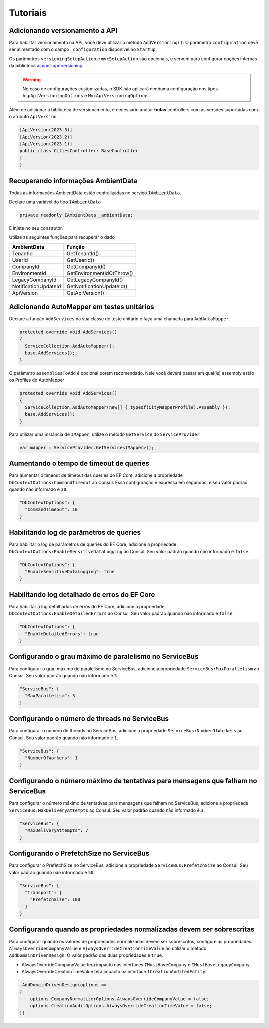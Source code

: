 Tutoriais
#########

.. _adicionando-automapper-em-testes-unitarios:

Adicionando versionamento a API
-------------------------------

Para habilitar versionamento na API, você deve utilizar o método ``AddVersioning()``.
O parâmetro ``configuration`` deve ser alimentado com o campo ``_configuration`` disponível no ``Startup``.

Os parâmetros ``versioningSetupAction`` e ``mvcSetupAction`` são opcionais, e servem para configurar opções internas da biblioteca aspnet-api-versioning_.

.. warning::

   No caso de configurações customizadas, o SDK não aplicará nenhuma configuração nos tipos ``AspApiVersioningOptions`` e ``MvcApiVersioningOptions``.

Além de adicionar a biblioteca de versionamento, é necessário anotar **todas** controllers com as versões suportadas com o atributo ``ApiVersion``.

.. code-block:: c#

   [ApiVersion(2023.3)]
   [ApiVersion(2023.2)]
   [ApiVersion(2023.1)]
   public class CitiesController: BaseController
   {        
   }


Recuperando informações AmbientData
-----------------------------------

Todas as informações AmbientData estão centralizadas no serviço ``IAmbientData``.

Declare uma variável do tipo ``IAmbientData``

.. code-block:: c#

   private readonly IAmbientData _ambientData;

E injete no seu construtor.

Utilize as seguintes funções para recuperar o dado

==================== ==========================
AmbientData          Função
==================== ==========================
TenantId             GetTenantId()
UserId               GetUserId()
CompanyId            GetCompanyId()
EnvironmentId        GetEnvironmentIdOrThrow()
LegacyCompanyId      GetLegacyCompanyId()
NotificationUpdateId GetNotificationUpdateId()
ApiVersion           GetApiVersion()
==================== ==========================

Adicionando AutoMapper em testes unitários
------------------------------------------

Declare a função ``AddServices`` na sua classe de teste unitário e faça uma chamada para ``AddAutoMapper``.

.. code-block:: c#

   protected override void AddServices()
   {
     ServiceCollection.AddAutoMapper();  
     base.AddServices();
   }

O parâmetro ``assembliesToAdd`` é opcional porém recomendado. Nele você deverá passar em qual(is) assembly estão os Profiles do AutoMapper

.. code-block:: c#

   protected override void AddServices()
   {
     ServiceCollection.AddAutoMapper(new[] { typeof(CityMapperProfile).Assembly });  
     base.AddServices();
   }

Para utilizar uma instância de ``IMapper``, utilize o método ``GetService`` do ``ServiceProvider``

.. code-block:: c#

   var mapper = ServiceProvider.GetService<IMapper>();


.. _aspnet-api-versioning: https://github.com/dotnet/aspnet-api-versioning/

Aumentando o tempo de timeout de queries
----------------------------------------

Para aumentar o timeout de timeout das queries do EF Core, adicione a propriedade ``DbContextOptions:CommandTimeout`` ao Consul. Essa configuração é expressa em segundos, e seu valor padrão quando não informado é ``30``.

.. code-block:: json

  "DbContextOptions": {
    "CommandTimeout": 10
  }

Habilitando log de parâmetros de queries
----------------------------------------

Para habilitar o log de parâmetros de queries do EF Core, adicione a propriedade ``DbContextOptions:EnableSensitiveDataLogging`` ao Consul. Seu valor padrão quando não informado é ``false``.

.. code-block:: json

  "DbContextOptions": {
    "EnableSensitiveDataLogging": true
  }

Habilitando log detalhado de erros do EF Core
----------------------------------------------

Para habilitar o log detalhados de erros do EF Core, adicione a propriedade ``DbContextOptions:EnableDetailedErrors`` ao Consul. Seu valor padrão quando não informado é ``false``.

.. code-block:: json

  "DbContextOptions": {
    "EnableDetailedErrors": true
  }


Configurando o grau máximo de paralelismo no ServiceBus
-------------------------------------------------------

Para configurar o grau máximo de paralelismo no ServiceBus, adicione a propriedade ``ServiceBus:MaxParallelism`` ao Consul. Seu valor padrão quando não informado é ``5``.

.. code-block:: json

  "ServiceBus": {
    "MaxParallelism": 3
  }

Configurando o número de threads no ServiceBus
----------------------------------------------

Para configurar o número de threads no ServiceBus, adicione a propriedade ``ServiceBus:NumberOfWorkers`` ao Consul. Seu valor padrão quando não informado é ``1``.

.. code-block:: json

  "ServiceBus": {
    "NumberOfWorkers": 1
  }

Configurando o número máximo de tentativas para mensagens que falham no ServiceBus
----------------------------------------------------------------------------------

Para configurar o número máximo de tentativas para mensagens que falham no ServiceBus, adicione a propriedade ``ServiceBus:MaxDeliveryAttempts`` ao Consul. Seu valor padrão quando não informado é ``3``.

.. code-block:: json

  "ServiceBus": {
    "MaxDeliveryAttempts": 7
  }

Configurando o PrefetchSize no ServiceBus
-----------------------------------------

Para configurar o PrefetchSize no ServiceBus, adicione a propriedade ``ServiceBus:PrefetchSize`` ao Consul. Seu valor padrão quando não informado é ``50``.

.. code-block:: json

  "ServiceBus": {
    "Transport": {
      "PrefetchSize": 100
    }    
  }

.. _configurando-override-property-normalizer:

Configurando quando as propriedades normalizadas devem ser sobrescritas
-----------------------------------------------------------------------

Para configurar quando os valores de propriedades normalizadas devem ser sobrescritos, configure as propriedades ``AlwaysOverrideCompanyValue`` e ``AlwaysOverrideCreationTimeValue`` ao utilizar o método ``AddDomainDrivenDesign``. O valor padrão das duas propriedades é ``true``.

- AlwaysOverrideCompanyValue terá impacto nas interfaces ``IMustHaveCompany`` e ``IMustHaveLegacyCompany``
- AlwaysOverrideCreationTimeValue terá impacto na interface ``ICreationAuditedEntity``.

.. code-block:: c#
  
  .AddDomainDrivenDesign(options =>
  {
      options.CompanyNormalizerOptions.AlwaysOverrideCompanyValue = false;
      options.CreationAuditOptions.AlwaysOverrideCreationTimeValue = false;
  })